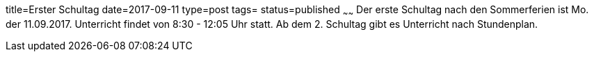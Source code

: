 title=Erster Schultag
date=2017-09-11
type=post
tags=
status=published
~~~~~~
Der erste Schultag nach den Sommerferien ist Mo. der 11.09.2017. Unterricht findet von 8:30 - 12:05 Uhr statt. Ab dem 2. Schultag gibt es Unterricht nach Stundenplan.